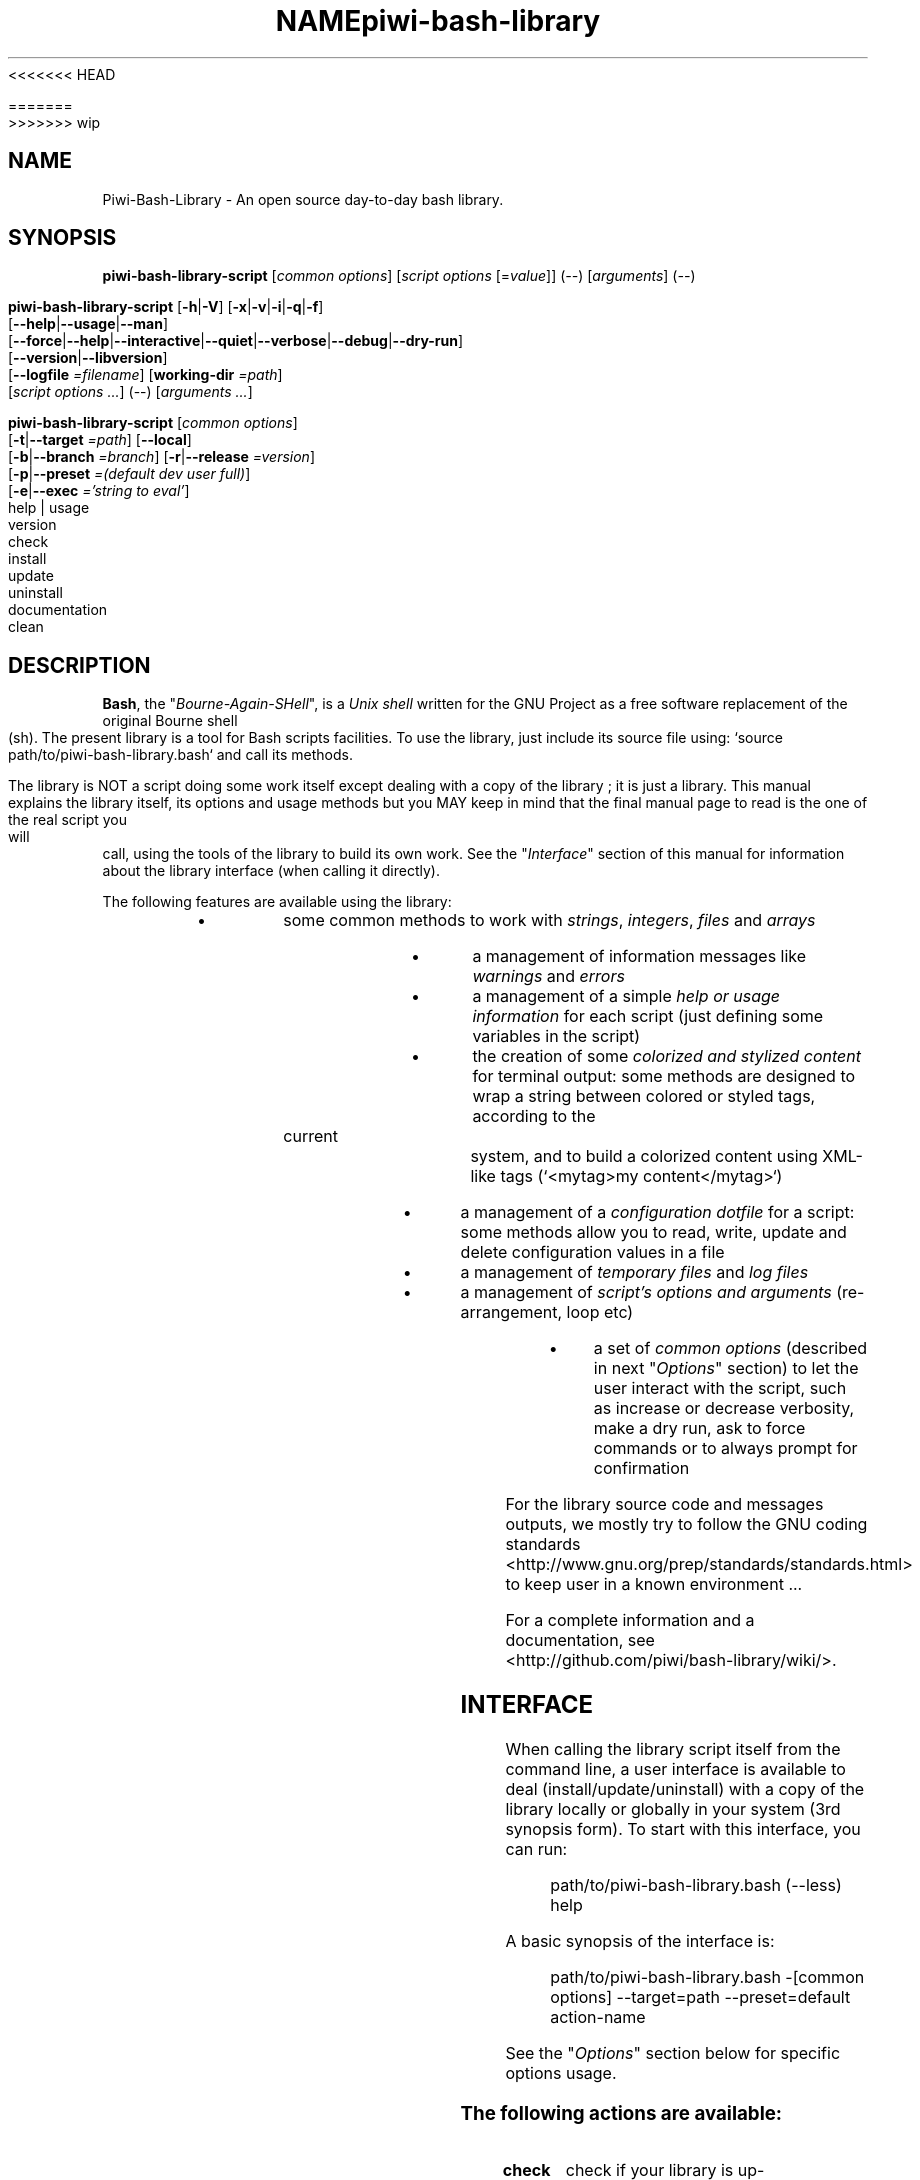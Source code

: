 .\" author: Pierre Cassat
<<<<<<< HEAD

.TH  "NAME" "3" "2014-12-20" "Version 0.2.0" "piwi-bash-library.bash Manual"

=======
.TH  "piwi-bash-library" "3" "2014-12-21" "Version 0.3.0-dev" "Piwi-Bash-Library Manual"
>>>>>>> wip
.SH NAME
.PP
Piwi-Bash-Library - An open source day-to-day bash library.
.SH SYNOPSIS
.PP
\fBpiwi-bash-library-script\fP [\fIcommon options\fP] [\fIscript options\fP [=\fIvalue\fP]] (\fI--\fP) [\fIarguments\fP] (\fI--\fP)
.PP
\fBpiwi-bash-library-script\fP  [\fB-h\fP|\fB-V\fP]  [\fB-x\fP|\fB-v\fP|\fB-i\fP|\fB-q\fP|\fB-f\fP]
    [\fB--help\fP|\fB--usage\fP|\fB--man\fP]
    [\fB--force\fP|\fB--help\fP|\fB--interactive\fP|\fB--quiet\fP|\fB--verbose\fP|\fB--debug\fP|\fB--dry-run\fP]
    [\fB--version\fP|\fB--libversion\fP]
    [\fB--logfile\fP \fI=filename\fP] [\fBworking-dir\fP \fI=path\fP]
        [\fIscript options ...\fP]  (--)  [\fIarguments ...\fP]
.PP
\fBpiwi-bash-library-script\fP  [\fIcommon options\fP] 
    [\fB-t\fP|\fB--target\fP \fI=path\fP]  [\fB--local\fP]
    [\fB-b\fP|\fB--branch\fP \fI=branch\fP]  [\fB-r\fP|\fB--release\fP \fI=version\fP]
    [\fB-p\fP|\fB--preset\fP \fI=(default dev user full)\fP]
    [\fB-e\fP|\fB--exec\fP \fI='string to eval'\fP]
        help | usage
        version
        check
        install
        update
        uninstall
        documentation
        clean
.SH DESCRIPTION
.PP
\fBBash\fP, the "\fIBourne-Again-SHell\fP", is a \fIUnix shell\fP written for the GNU Project as a
free software replacement of the original Bourne shell (sh). The present library is a tool
for Bash scripts facilities. To use the library, just include its source file using:
`\fSsource path/to/piwi-bash-library.bash\fP` and call its methods.
.PP
The library is NOT a script doing some work itself except dealing with a copy of the library
; it is just a library. This manual explains the library itself, its options and
usage methods but you MAY keep in mind that the final manual page to read is the one of
the real script you will call, using the tools of the library to build its own work. See the
"\fIInterface\fP" section of this manual for information about the library interface (when calling
it directly).
.PP
The following features are available using the library:
.RS
.IP \(bu 
some common methods to work with \fIstrings\fP, \fIintegers\fP, \fIfiles\fP and \fIarrays\fP
.IP \(bu 
a management of information messages like \fIwarnings\fP and \fIerrors\fP
.IP \(bu 
a management of a simple \fIhelp or usage information\fP for each script (just defining some variables
in the script)
.IP \(bu 
the creation of some \fIcolorized and stylized content\fP for terminal output: some methods are designed
to wrap a string between colored or styled tags, according to the current system,
and to build a colorized content using XML-like tags (`\fS<mytag>my content</mytag>\fP`)
.IP \(bu 
a management of a \fIconfiguration dotfile\fP for a script: some methods allow you to read, write,
update and delete configuration values in a file
.IP \(bu 
a management of \fItemporary files\fP and \fIlog files\fP
.IP \(bu 
a management of \fIscript's options and arguments\fP (re-arrangement, loop etc)
.IP \(bu 
a set of \fIcommon options\fP (described in next "\fIOptions\fP" section) to let the user interact
with the script, such as increase or decrease verbosity, make a dry run, ask to force 
commands or to always prompt for confirmation
.RE
.PP
For the library source code and messages outputs, we mostly try to follow the
GNU coding standards <http://www.gnu.org/prep/standards/standards.html> to keep user in
a known environment ...
.PP
For a complete information and a documentation, see <http://github.com/piwi/bash-library/wiki/>.
.SH INTERFACE
.PP
When calling the library script itself from the command line, a user interface is available to
deal (install/update/uninstall) with a copy of the library locally or globally in your 
system (3rd synopsis form). To start with this interface, you can run:
.RS

.EX
path/to/piwi-bash-library.bash (--less) help
.EE
.RE
.PP
A basic synopsis of the interface is:
.RS

.EX
path/to/piwi-bash-library.bash -[common options] --target=path --preset=default action-name
.EE
.RE
.PP
See the "\fIOptions\fP" section below for specific options usage.
.SS The following actions are available:
.TP
\fBcheck\fP
check if your library is up-to-date
.TP
\fBdocumentation\fP
see the library documentation ; use option \fBverbose\fP to increase verbosity ; you can
add an `\fSmd\fP` prefix to get the documentation in Markdown format (\fBmddocumentation\fP)
.TP
\fBhelp\fP and \fBusage\fP
get an 'help' and 'usage' information about the library
.TP
\fBinstall\fP
install a copy of the library locally or in your system
.TP
\fBuninstall\fP
uninstall a copy from a system path
.TP
\fBupdate\fP
update the library with a newer version if so ; this will update the MINOR version
.TP
\fBversion\fP
get the version information about the library ; use option \fBquiet\fP to get only
the version number (alias of \fBlibversion\fP)
.SH OPTIONS
.PP
Each script depending on the library may define its own options. Please report to the script's
manpage or help string for more information.
.SS The following common options are supported:
.TP
\fB--dry-run\fP
see commands to run but do not run them actually ; this will define the environment variables 
\fIDRYRUN\fP on \fItrue\fP and \fIINTERACTIVE\fP and \fIFORCED\fP on \fIfalse\fP
.TP
\fB-f\fP, \fB--force\fP
force some commands to not prompt confirmation ; this will define the environment
variables \fIFORCED\fP on \fItrue\fP and \fIVERBOSE\fP and \fIDEBUG\fP on \fIfalse\fP
.TP
\fB-h\fP, \fB--help\fP
show an information message
.TP
\fB-i\fP, \fB--interactive\fP
ask for confirmation before any action ; this will define the environment variables
\fIINTERACTIVE\fP on \fItrue\fP and \fIFORCED\fP on \fIfalse\fP
.TP
\fB--libversion\fP
see the library version ; use option \fIquiet\fP to only have the version number
.TP
\fB--log\fP \fIfilename\fP
define the log filename to use (default is \fIpwibashlib.log\fP) ; this will update
the environment variable \fILOGFILE\fP
.TP
\fB--man\fP
try to open a manpage for current script if available, or show the help string otherwise
.TP
\fB-q\fP, \fB--quiet\fP
decrease script verbosity, nothing will be written unless errors ; this will define
the environment variables \fIVERBOSE\fP on \fIfalse\fP and \fIQUIET\fP on \fItrue\fP
.TP
\fB-v\fP, \fB--verbose\fP
increase script verbosity ; this will define the environment variables \fIVERBOSE\fP on \fItrue\fP
and \fIQUIET\fP on \fIfalse\fP
.TP
\fB-V\fP, \fB--version\fP
see the script version when available ; use option \fBquiet\fP to only have the version number
.TP
\fB--working-dir\fP \fIpath\fP
redefine the working directory (default is \fIpwd\fP) ; the `\fSpath\fP` argument must exist ; this will update
the environment variable \fIWORKINGDIR\fP
.TP
\fB-x\fP, \fB--debug\fP
enable debug mode ; this will define the environment variables \fIDEBUG\fP and \fIVERBOSE\fP on \fItrue\fP
and \fIQUIET\fP on \fIfalse\fP
.TP
\fB--usage\fP
show a quick usage information
.PP
You can group short options like `\fS-xc\fP`, set an option argument like `\fS-d(=)value\fP` or
`\fS--long=value\fP` and use `\fS--\fP` to explicitly specify the end of the script options.
Options are treated in the command line order (`\fS-vq\fP` will finally retain `\fS-q\fP`).
.PP
You can mix short options, long options and script arguments at your convenience.
.PP
In some cases, you can use an automatic long option named as a program like `\fS--less\fP` for the
"less" program. If this program is installed in the system, it will be used for certain
option rendering. For instance, a long "help" output can be loaded via `\fSless\fP` running:
.RS

.EX
piwi-bash-library-script -h --less
.EE
.RE
.SS Specific options of the library's interface:
.PP
Calling the library script itself to use its interface, you can use the following options:
.TP
\fB-b\fP, \fB--branch\fP \fIname\fP
defines the GIT branch to use from the remote repository ; the branch MUST exist in the
repository ; it defaults to "\fImaster\fP"
.TP
\fB-e\fP, \fB--exec\fP \fI\'bash string to evaluate'\fP
a bash raw script string to evaluate in library's environment ; the execution will stop
after the `\fSevaluate\fP` process (exclusive action) and exit with its last status
.TP
\fB--local\fP
defines the current directory as target directory (alias of \fBtarget=pwd\fP)
.TP
\fB-p\fP, \fB--preset\fP \fItype\fP
defines the preset type to use for an installation ; can be "\fIdefault\fP" (default value),
"\fIuser\fP", "\fIdev\fP" or "\fIfull\fP" ; the value of this option will be used to define the
files to install ; see the "\fIFiles\fP" section below for more information
.TP
\fB-r\fP, \fB--release\fP \fIversion_number\fP
defines the GIT version tag to use from the remote repository ; the release MUST exist in the
repository ; default behavior follows the \fBbranch\fP option
.TP
\fB-t\fP, \fB--target\fP \fIpath\fP
defines the target directory of a copy installation ; if it does not exist, `\fSpath\fP` will
be created ; it defaults to current path (`\fS$HOME/bin\fP`)
.SH ENVIRONMENT
.PP
The library defines the followings environment variables:
.TP
COLOR_LIGHT COLOR_DARK COLOR_INFO COLOR_NOTICE COLOR_WARNING COLOR_ERROR COLOR_COMMENT
a set of predefined colors
.TP
VERBOSE QUIET DEBUG INTERACTIVE FORCED
the library flags, activated by script common options (see previous section)
.TP
USEROS USERSHELL SHELLVERSION
the current user operating system, binary shell in use and bash version
.TP
NAME VERSION DATE DESCRIPTION_USAGE LICENSE_USAGE HOMEPAGE_USAGE SYNOPSIS_USAGE OPTIONS_USAGE
these are used to build the help information of the scripts ; they may be defined for each script
.TP
SYNOPSIS_MANPAGE DESCRIPTION_MANPAGE OPTIONS_MANPAGE EXAMPLES_MANPAGE EXIT_STATUS_MANPAGE FILES_MANPAGE ENVIRONMENT_MANPAGE COPYRIGHT_MANPAGE BUGS_MANPAGE AUTHOR_MANPAGE SEE_ALSO_MANPAGE
these are used to build man-pages and help information ; they may be defined for each script
.TP
NAME VERSION DATE PRESENTATION COPYRIGHT LICENSE SOURCES ADDITIONAL_INFO
these are used to build the version string of the scripts ; they may be defined for each script
.TP
SCRIPT_OPTS SCRIPT_ARGS SCRIPT_PROGRAMS OPTIONS_ALLOWED LONG_OPTIONS_ALLOWED ARGIND ARGUMENT
these are used for options and arguments ; see the documentation for more informations
.TP
LOREMIPSUM LOREMIPSUM_SHORT LOREMIPSUM_MULTILINE
these are defined for tests with sample strings
.TP
CMD_OUT CMD_ERR CMD_STATUS
these are defined after usage of the `\fSevaluate()\fP` method or derivatives with respectively the STDOUT, STDERR and
exit STATUS of the evaluated command
.SH EXIT STATUS
.PP
The library defines and uses some specific error status:
.TP
\fIE_ERROR\fP = \fB90\fP
classic error
.TP
\fIE_OPTS\fP = \fB81\fP
script options error
.TP
\fIE_CMD\fP = \fB82\fP
missing command error
.TP
\fIE_PATH\fP = \fB83\fP
path not found error
.SH FILES
.TP
\fBpiwi-bash-library.bash\fP | \fBpiwi-bash-library\fP
the standalone library source file
.TP
\fBpiwi-bash-library.man\fP
the manpage of the library, installed in section 3 of system manpages for global installation
.TP
\fBpiwi-bash-library-README.md\fP (optional)
the standard README file of the version installed (Markdown syntax) ; it is installed
by the interface using the "user" or "full" presets
.TP
\fBpiwi-bash-library-DOC.md\fP (optional)
the development documentation file of the version installed (Markdown syntax) ; it
is installed by the interface using the "dev" or "full" presets
.SH LICENSE
.PP
Copyleft (ↄ) 2013-2015, Pierre Cassat & contributors
<http://e-piwi.fr/> - Some rights reserved.
.PP
This program is free software: you can redistribute it and/or modify
it under the terms of the GNU General Public License as published by
the Free Software Foundation, either version 3 of the License, or
(at your option) any later version.
.PP
This program is distributed in the hope that it will be useful,
but WITHOUT ANY WARRANTY; without even the implied warranty of
MERCHANTABILITY or FITNESS FOR A PARTICULAR PURPOSE. See the
GNU General Public License for more details.
.PP
You should have received a copy of the GNU General Public License
along with this program. If not, see <http://www.gnu.org/licenses/>.
.PP
For sources & updates, see <http://github.com/piwi/bash-library>.
.PP
For documentation, see <http://github.com/piwi/bash-library/wiki/>.
.PP
To read GPL-3.0 license conditions, see <http://www.gnu.org/licenses/gpl-3.0.html>.
.SH BUGS
.PP
To transmit bugs, see <http://github.com/piwi/bash-library/issues>.
.SH AUTHOR
.PP
The \fIpiwi-bash-library\fP is created and maintained by Pierre Cassat 
(piwi - <http://e-piwi.fr/> - <me [at] e-piwi.fr>) & contributors.
.SH SEE ALSO
.PP
bash(1), sed(1), grep(1), printf(1), echo(1), tput(1), uname(1), getopt(1), getopts(1)

